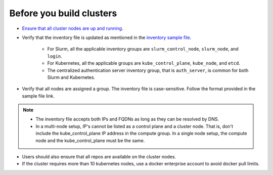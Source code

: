 Before you build clusters
--------------------------

* `Ensure that all cluster nodes are up and running <../InstallingProvisionTool/ViewingDB.html>`_.

* Verify that the inventory file is updated as mentioned in the `inventory sample file <../../samplefiles.html>`_.

     * For Slurm, all the applicable inventory groups are ``slurm_control_node``, ``slurm_node``, and ``login``.
     * For Kubernetes, all the applicable groups are ``kube_control_plane``, ``kube_node``, and ``etcd``.
     * The centralized authentication server inventory group, that is ``auth_server``, is common for both Slurm and Kubernetes.

* Verify that all nodes are assigned a group. The inventory file is case-sensitive. Follow the format provided in the sample file link.

.. note::
    * The inventory file accepts both IPs and FQDNs as long as they can be resolved by DNS.
    * In a multi-node setup, IP's cannot be listed as a control plane and a  cluster node. That is, don't include the kube_control_plane IP address in the compute group. In a single node setup, the compute node and the kube_control_plane must be the same.

* Users should also ensure that all repos are available on the cluster nodes.

* If the cluster requires more than 10 kubernetes nodes, use a docker enterprise account to avoid docker pull limits.





  



